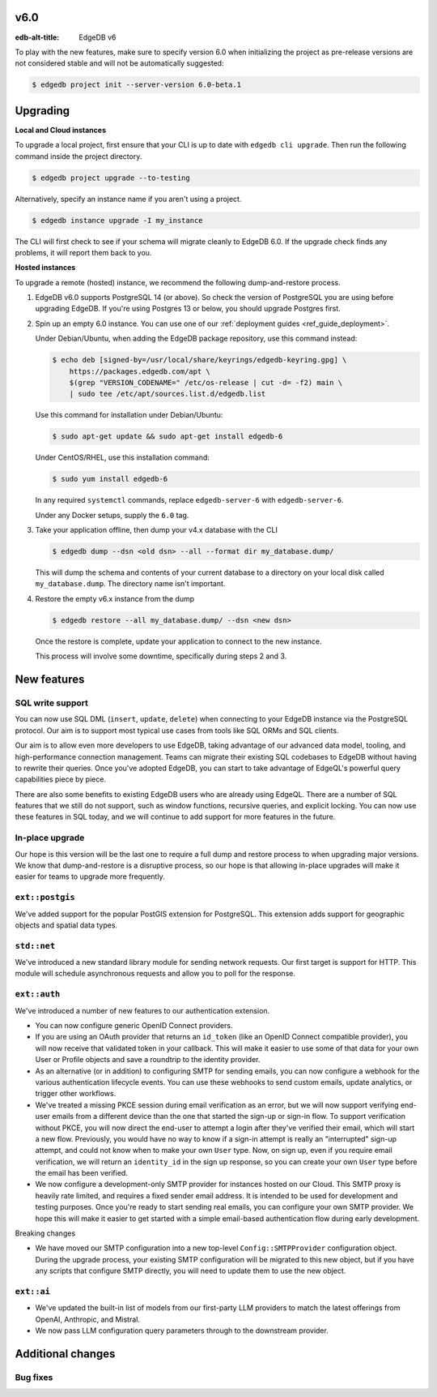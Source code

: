 
v6.0
====

:edb-alt-title: EdgeDB v6

To play with the new features, make sure to specify version 6.0 when
initializing the project as pre-release versions are not considered stable
and will not be automatically suggested:

.. code-block:: bash

  $ edgedb project init --server-version 6.0-beta.1


Upgrading
=========

**Local and Cloud instances**

To upgrade a local project, first ensure that your CLI is up to date with
``edgedb cli upgrade``. Then run the following command inside the project
directory.

.. code-block:: bash

  $ edgedb project upgrade --to-testing

Alternatively, specify an instance name if you aren't using a project.

.. code-block:: bash

  $ edgedb instance upgrade -I my_instance

The CLI will first check to see if your schema will migrate cleanly to EdgeDB
6.0. If the upgrade check finds any problems, it will report them back to you.

**Hosted instances**

To upgrade a remote (hosted) instance, we recommend the following
dump-and-restore process.

1. EdgeDB v6.0 supports PostgreSQL 14 (or above). So check the version of
   PostgreSQL you are using before upgrading EdgeDB. If you're using Postgres
   13 or below, you should upgrade Postgres first.

2. Spin up an empty 6.0 instance. You can use one of our :ref:`deployment
   guides <ref_guide_deployment>`.

   Under Debian/Ubuntu, when adding the EdgeDB package repository, use this
   command instead:

   .. code-block:: bash

       $ echo deb [signed-by=/usr/local/share/keyrings/edgedb-keyring.gpg] \
           https://packages.edgedb.com/apt \
           $(grep "VERSION_CODENAME=" /etc/os-release | cut -d= -f2) main \
           | sudo tee /etc/apt/sources.list.d/edgedb.list

   Use this command for installation under Debian/Ubuntu:

   .. code-block:: bash

       $ sudo apt-get update && sudo apt-get install edgedb-6

   Under CentOS/RHEL, use this installation command:

   .. code-block:: bash

       $ sudo yum install edgedb-6

   In any required ``systemctl`` commands, replace ``edgedb-server-6`` with
   ``edgedb-server-6``.

   Under any Docker setups, supply the ``6.0`` tag.

3. Take your application offline, then dump your v4.x database with the CLI

   .. code-block:: bash

       $ edgedb dump --dsn <old dsn> --all --format dir my_database.dump/

   This will dump the schema and contents of your current database to a
   directory on your local disk called ``my_database.dump``. The directory name
   isn't important.

4. Restore the empty v6.x instance from the dump

   .. code-block:: bash

       $ edgedb restore --all my_database.dump/ --dsn <new dsn>

   Once the restore is complete, update your application to connect to the new
   instance.

   This process will involve some downtime, specifically during steps 2 and 3.


New features
============

SQL write support
-----------------

You can now use SQL DML (``insert``, ``update``, ``delete``) when connecting to
your EdgeDB instance via the PostgreSQL protocol. Our aim is to support most
typical use cases from tools like SQL ORMs and SQL clients.

Our aim is to allow even more developers to use EdgeDB, taking advantage of our
advanced data model, tooling, and high-performance connection management. Teams
can migrate their existing SQL codebases to EdgeDB without having to rewrite
their queries. Once you've adopted EdgeDB, you can start to take advantage of
EdgeQL's powerful query capabilities piece by piece.

There are also some benefits to existing EdgeDB users who are already using
EdgeQL. There are a number of SQL features that we still do not support, such
as window functions, recursive queries, and explicit locking. You can now use
these features in SQL today, and we will continue to add support for more
features in the future.

In-place upgrade
----------------

Our hope is this version will be the last one to require a full dump and
restore process to when upgrading major versions. We know that dump-and-restore
is a disruptive process, so our hope is that allowing in-place upgrades will
make it easier for teams to upgrade more frequently.

``ext::postgis``
----------------

We've added support for the popular PostGIS extension for PostgreSQL. This
extension adds support for geographic objects and spatial data types.

``std::net``
------------

We've introduced a new standard library module for sending network requests.
Our first target is support for HTTP. This module will schedule asynchronous
requests and allow you to poll for the response.

``ext::auth``
-------------

We've introduced a number of new features to our authentication extension.

- You can now configure generic OpenID Connect providers.
- If you are using an OAuth provider that returns an ``id_token`` (like an
  OpenID Connect compatible provider), you will now receive that validated
  token in your callback. This will make it easier to use some of that data
  for your own User or Profile objects and save a roundtrip to the identity
  provider.
- As an alternative (or in addition) to configuring SMTP for sending emails,
  you can now configure a webhook for the various authentication lifecycle
  events. You can use these webhooks to send custom emails, update analytics,
  or trigger other workflows.
- We've treated a missing PKCE session during email verification as an error,
  but we will now support verifying end-user emails from a different device
  than the one that started the sign-up or sign-in flow. To support
  verification without PKCE, you will now direct the end-user to attempt a
  login after they've verified their email, which will start a new flow.
  Previously, you would have no way to know if a sign-in attempt is really an
  "interrupted" sign-up attempt, and could not know when to make your own
  ``User`` type. Now, on sign up, even if you require email verification, we
  will return an ``identity_id`` in the sign up response, so you can create
  your own ``User`` type before the email has been verified.
- We now configure a development-only SMTP provider for instances hosted on
  our Cloud. This SMTP proxy is heavily rate limited, and requires a fixed
  sender email address. It is intended to be used for development and testing
  purposes. Once you're ready to start sending real emails, you can configure
  your own SMTP provider. We hope this will make it easier to get started with
  a simple email-based authentication flow during early development.

Breaking changes

- We have moved our SMTP configuration into a new top-level
  ``Config::SMTPProvider`` configuration object. During the upgrade process,
  your existing SMTP configuration will be migrated to this new object, but if
  you have any scripts that configure SMTP directly, you will need to update
  them to use the new object.

``ext::ai``
-----------

- We've updated the built-in list of models from our first-party LLM providers
  to match the latest offerings from OpenAI, Anthropic, and Mistral.
- We now pass LLM configuration query parameters through to the downstream
  provider.

Additional changes
==================


Bug fixes
---------
